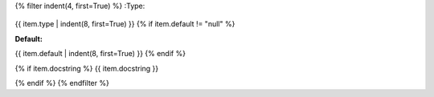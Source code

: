 .. tf:variable:: {{ module.name }}.{{ name }}

{% filter indent(4, first=True) %}
:Type:
    .. code-block::

{{ item.type | indent(8, first=True) }}
{% if item.default != "null" %}

:Default:
       .. code-block::

{{ item.default | indent(8, first=True) }}
{% endif %}

{% if item.docstring %}
{{ item.docstring }}

{% endif %}
{% endfilter %}
